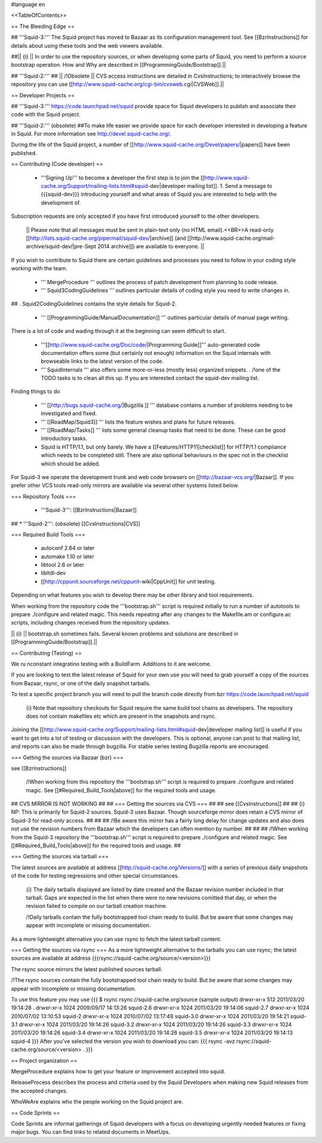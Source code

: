 #language en

<<TableOfContents>>

== The Bleeding Edge ==

## '''Squid-3:'''
The Squid project has moved to Bazaar as its configuration management tool. See [[BzrInstructions]] for details about using these tools and the web viewers available.

##|| {i} || In order to use the repository sources, or when developing some parts of Squid, you need to perform a source bootstrap operation. How and Why are described in [[ProgrammingGuide/Bootstrap]].||

## '''Squid-2:'''
## || /!\ Obsolete || CVS access instructions are detailed in CvsInstructions; to interactively browse the repository you can use [[http://www.squid-cache.org/cgi-bin/cvsweb.cgi|CVSWeb]].||

== Developer Projects ==

## '''Squid-3:'''
https://code.launchpad.net/squid provide space for Squid developers to publish and associate their code with the Squid project.

## '''Squid-2:''' (obsolete)
##To make life easier we provide space for each developer interested in developing a feature in Squid. For more information see http://devel.squid-cache.org/.


During the life of the Squid project, a number of [[http://www.squid-cache.org/Devel/papers/|papers]] have been published.


== Contributing (Code developer) ==

 * '''Signing Up''' to become a developer the first step is to join the  [[http://www.squid-cache.org/Support/mailing-lists.html#squid-dev|developer mailing list]].
   1. Send a message to {{{squid-dev}}} introducing yourself and what areas of Squid you are interested to help with the development of.
Subscription requests are only accepted if you have first introduced yourself to the other developers.

  || Please note that all messages must be sent in plain-text only (no HTML email).<<BR>>A read-only [[http://lists.squid-cache.org/pipermail/squid-dev/|archive]] (and [[http://www.squid-cache.org/mail-archive/squid-dev/|pre-Sept 2014 archive]]) are available to everyone. ||


If you wish to contribute to Squid there are certain guidelines and processes you need to follow in your coding style working with the team. 

 * ''' MergeProcedure ''' outlines the process of patch development from planning to code release.

 * ''' Squid3CodingGuidelines ''' outlines particular details of coding style you need to write changes in.
##  . Squid2CodingGuidelines contains the style details for Squid-2.

 * ''' [[ProgrammingGuide/ManualDocumentation]] ''' outlines particular details of manual page writing.

There is a lot of code and wading through it at the beginning can seem difficult to start.

 * '''[[http://www.squid-cache.org/Doc/code/|Programming Guide]]''' auto-generated code documentation offers some (but certainly not enough) information on the Squid internals with browseable links to the latest version of the code.

 * ''' SquidInternals ''' also offers some more-or-less (mostly less) organized snippets.
   . /!\ one of the TODO tasks is to clean all this up. If you are interested contact the squid-dev mailing list.


Finding things to do

 * ''' [[http://bugs.squid-cache.org/|Bugzilla ]] ''' database contains a number of problems needing to be investigated and fixed.

 * ''' [[RoadMap/Squid3]] ''' lists the feature wishes and plans for future releases.

 * ''' [[RoadMap/Tasks]] ''' lists some general cleanup tasks that need to be done. These can be good introductory tasks.

 * Squid is HTTP/1.1, but only barely. We have a [[Features/HTTP11|checklist]] for HTTP/1.1 compliance which needs to be completed still. There are also optional behaviours in the spec not in the checklist which should be added.


For Squid-3 we operate the development trunk and web code browsers on [[http://bazaar-vcs.org/|Bazaar]]. If you prefer other VCS tools read-only mirrors are available via several other systems listed below.

=== Repository Tools ===

 * '''Squid-3''': [[BzrInstructions|Bazaar]]
## * '''Squid-2''': (obsolete) [[CvsInstructions|CVS]]

=== Required Build Tools ===

 * autoconf 2.64 or later
 * automake 1.10 or later
 * libtool 2.6 or later
 * libltdl-dev
 * [[http://cppunit.sourceforge.net/cppunit-wiki|CppUnit]] for unit testing.

Depending on what features you wish to develop there may be other library and tool requirements.

When working from the repository code the '''bootstrap.sh''' script is required initially to run a number of autotools to prepare ./configure and related magic. This needs repeating after any changes to the Makefile.am or configure.ac scripts, including changes received from the repository updates.

|| {i} || bootstrap.sh sometimes fails. Several known problems and solutions are described in [[ProgrammingGuide/Bootstrap]].||


== Contributing (Testing) ==

We ru nconstant integratino testing with a BuildFarm. Additions to it are welcome.


If you are looking to test the latest release of Squid for your own use you will need to grab yourself a copy of the sources from Bazaar, rsync, or one of the daily snapshot tarballs.

To test a specific project branch you will need to pull the branch code directly from bzr https://code.launchpad.net/squid

 {i} Note that repository checkouts for Squid require the same build tool chains as developers. The repository does not contain makefiles etc which are present in the snapshots and rsync.

Joining the [[http://www.squid-cache.org/Support/mailing-lists.html#squid-dev|developer mailing list]] is useful if you want to get into a lot of testing or discussion with the developers. This is optional, anyone can post to that mailing list, and reports can also be made through bugzilla. For stable series testing Bugzilla reports are encouraged.

=== Getting the sources via Bazaar (bzr) ===

see [[BzrInstructions]]

 /!\ When working from this repository the '''bootstrap.sh''' script is required to prepare ./configure and related magic. See [[#Required_Build_Tools|above]] for the required tools and usage.

## CVS MIRROR IS NOT WORKING
##
## === Getting the sources via CVS ===
##
## see [[CvsInstructions]]
##
##  {i} NP: This is primarily for Squid-2 sources. Squid-3 uses Bazaar. Though sourceforge mirror does retain a CVS mirror of Squid-3 for read-only access.
##
##
## /!\ Be aware this mirror has a fairly long delay for change updates and also does not use the revision numbers from Bazaar which the developers can often mention by number.
##
##
## /!\ When working from the Squid-3 repository the '''bootstrap.sh''' script is required to prepare ./configure and related magic. See [[#Required_Build_Tools|above]] for the required tools and usage.
##

=== Getting the sources via tarball ===

The latest sources are available at address [[http://squid-cache.org/Versions/]] with a series of previous daily snapshots of the code for testing regressions and other special circumstances.

 {i} The daily tarballs displayed are listed by date created and the Bazaar revision number included in that tarball. Gaps are expected in the list when there were no new revisions comitted that day, or when the revision failed to compile on our tarball creation machine.

 /!\ Daily tarballs contain the fully bootstrapped tool chain ready to build. But be aware that some changes may appear with incomplete or missing documentation.

As a more lightweight alternative you can use rsync to fetch the latest tarball content.


=== Getting the sources via rsync ===
As a more lightweight alternative to the tarballs you can use rsync; the latest sources are available at address {{{rsync://squid-cache.org/source/<version>}}}

The rsync source mirrors the latest published sources tarball.

/!\ The rsync sources contain the fully bootstrapped tool chain ready to build. But be aware that some changes may appear with incomplete or missing documentation.

To use this feature you may use
{{{
$ rsync rsync://squid-cache.org/source
(sample output)
drwxr-xr-x         512 2011/03/20 19:14:28 .
drwxr-xr-x        1024 2009/09/17 14:13:26 squid-2.6
drwxr-xr-x        1024 2011/03/20 19:14:06 squid-2.7
drwxr-xr-x        1024 2010/07/02 13:10:53 squid-2
drwxr-xr-x        1024 2010/07/02 13:17:48 squid-3.0
drwxr-xr-x        1024 2011/03/20 19:14:21 squid-3.1
drwxr-xr-x        1024 2011/03/20 19:14:26 squid-3.2
drwxr-xr-x        1024 2011/03/20 19:14:26 squid-3.3
drwxr-xr-x        1024 2011/03/20 19:14:26 squid-3.4
drwxr-xr-x        1024 2011/03/20 19:14:26 squid-3.5
drwxr-xr-x        1024 2011/03/20 19:14:13 squid-4
}}}
After you've selected the version you wish to download you can:
{{{
rsync -avz rsync://squid-cache.org/source/<version> .
}}}

== Project organization ==

MergeProcedure explains how to get your feature or improvement accepted into squid.

ReleaseProcess describes the process and criteria used by the Squid Developers when making new Squid releases from the accepted changes.

WhoWeAre explains who the people working on the Squid project are.

== Code Sprints ==

Code Sprints are informal gatherings of Squid developers with a focus on developing urgently needed features or fixing major bugs.
You can find links to related documents in MeetUps.
